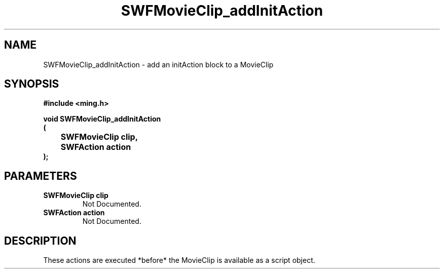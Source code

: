 .\" WARNING! THIS FILE WAS GENERATED AUTOMATICALLY BY c2man!
.\" DO NOT EDIT! CHANGES MADE TO THIS FILE WILL BE LOST!
.TH "SWFMovieClip_addInitAction" 3 "20 March 2008" "c2man movieclip.c"
.SH "NAME"
SWFMovieClip_addInitAction \- add an initAction block to a MovieClip
.SH "SYNOPSIS"
.ft B
#include <ming.h>
.br
.sp
void SWFMovieClip_addInitAction
.br
(
.br
	SWFMovieClip clip,
.br
	SWFAction action
.br
);
.ft R
.SH "PARAMETERS"
.TP
.B "SWFMovieClip clip"
Not Documented.
.TP
.B "SWFAction action"
Not Documented.
.SH "DESCRIPTION"
These actions are executed *before* the MovieClip is available as
a script object.
